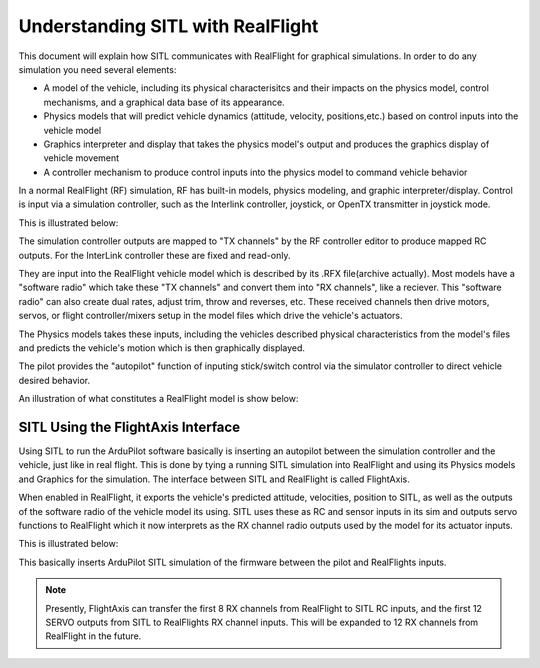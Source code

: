 .. flightaxis:

==================================
Understanding SITL with RealFlight
==================================

This document will explain how SITL communicates with RealFlight for graphical simulations. In order to do any simulation you need several elements:

- A model of the vehicle, including its physical characterisitcs and their impacts on the physics model, control mechanisms, and a graphical data base of its appearance.

- Physics models that will predict vehicle dynamics (attitude, velocity, positions,etc.) based on control inputs into the vehicle model

- Graphics interpreter and display that takes the physics model's output and produces the graphics display of vehicle movement

- A controller mechanism to produce control inputs into the physics model to command vehicle behavior


In a normal RealFlight (RF) simulation, RF has built-in models, physics modeling, and graphic interpreter/display. Control is input via a simulation controller, such as the Interlink controller, joystick, or OpenTX transmitter in joystick mode.

This is illustrated below:

.. image:: ../images/realflight-system-diagram.jpg
   :target: ../_images/realflight-system-diagram.jpg


The simulation controller outputs are mapped to "TX channels" by the RF controller editor to produce mapped RC outputs. For the InterLink controller these are fixed and read-only.

They are input into the RealFlight vehicle model which is described by its .RFX file(archive actually). Most models have a "software radio" which take these "TX channels" and convert them into "RX channels", like a reciever. This "software radio" can also create dual rates, adjust trim, throw and reverses, etc. These received channels then drive motors, servos, or flight controller/mixers setup in the model files which drive the vehicle's actuators.

The Physics models takes these inputs, including the vehicles described physical characteristics from the model's files and predicts the vehicle's motion which is then graphically displayed.

The pilot provides the "autopilot" function of inputing stick/switch control via the simulator controller to direct vehicle desired behavior.

An illustration of what constitutes a RealFlight model is show below:

.. image:: ../images/realflight-model.jpg
    :target: ../_images/realflight-model.jpg


SITL Using the FlightAxis Interface
===================================


Using SITL to run the ArduPilot software basically is inserting an autopilot between the simulation controller and the vehicle, just like in real flight. This is done by tying a running SITL simulation  into RealFlight and using its Physics models and Graphics for the simulation. The interface between SITL and RealFlight is called FlightAxis.

When enabled in RealFlight, it exports the vehicle's predicted attitude, velocities, position to SITL, as well as the outputs of the software radio of the vehicle model its using. SITL uses these as RC and sensor inputs in its sim and outputs servo functions  to RealFlight which it now interprets as the RX channel radio outputs used by the model for its actuator inputs.

This is illustrated below:

.. image:: ../images/flightaxis-system-diagram.jpg
    :target: ../_images/flightaxis-system-diagram.jpg

This basically inserts ArduPilot SITL simulation of the firmware between the pilot and RealFlights inputs.

.. note:: Presently, FlightAxis can transfer the first 8 RX channels from RealFlight to SITL RC inputs, and the first 12 SERVO outputs from SITL to RealFlights RX channel inputs. This will be expanded to 12 RX channels from RealFlight in the future.
